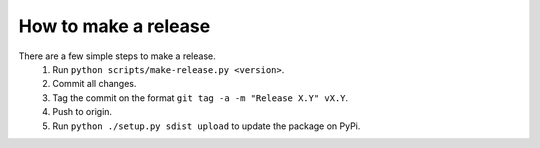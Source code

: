 How to make a release
=====================

There are a few simple steps to make a release.
  1. Run ``python scripts/make-release.py <version>``.
  2. Commit all changes.
  3. Tag the commit on the format ``git tag -a -m "Release X.Y" vX.Y``.
  4. Push to origin.
  5. Run ``python ./setup.py sdist upload`` to update the package on PyPi.
